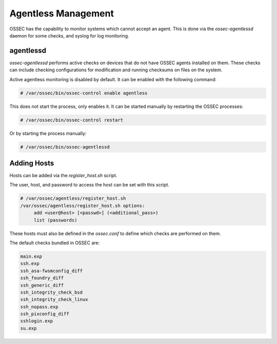 .. _manual_agentless:

====================
Agentless Management
====================

OSSEC has the capability to monitor systems which cannot accept an agent.
This is done via the `ossec-agentlessd` daemon for some checks, and syslog
for log monitoring.

agentlessd
^^^^^^^^^^

`ossec-agentlessd` performs active checks on devices that do not have OSSEC agents
installed on them.
These checks can include checking configurations for modification and running checksums
on files on the system.

Active agentless monitoring is disabled by default.
It can be enabled with the following command:

.. code-block:: console

   # /var/ossec/bin/ossec-control enable agentless

This does not start the process, only enables it.
It can be started manually by restarting the OSSEC processes:

.. code-block:: console

   # /var/ossec/bin/ossec-control restart

Or by starting the process manually:

.. code-block:: console

   # /var/ossec/bin/ossec-agentlessd


Adding Hosts
^^^^^^^^^^^^

Hosts can be added via the `register_host.sh` script.

The user, host, and password to access the host can be set with this script.


.. code-block:: console

   # /var/ossec/agentless/register_host.sh
   /var/ossec/agentless/register_host.sh options:
        add <user@host> [<passwd>] (<additional_pass>)
        list (passwords)

These hosts must also be defined in the `ossec.conf` to define which checks
are performed on them.

The default checks bundled in OSSEC are:

.. code-block:: console

   main.exp
   ssh.exp
   ssh_asa-fwsmconfig_diff
   ssh_foundry_diff
   ssh_generic_diff
   ssh_integrity_check_bsd
   ssh_integrity_check_linux
   ssh_nopass.exp
   ssh_pixconfig_diff
   sshlogin.exp
   su.exp



